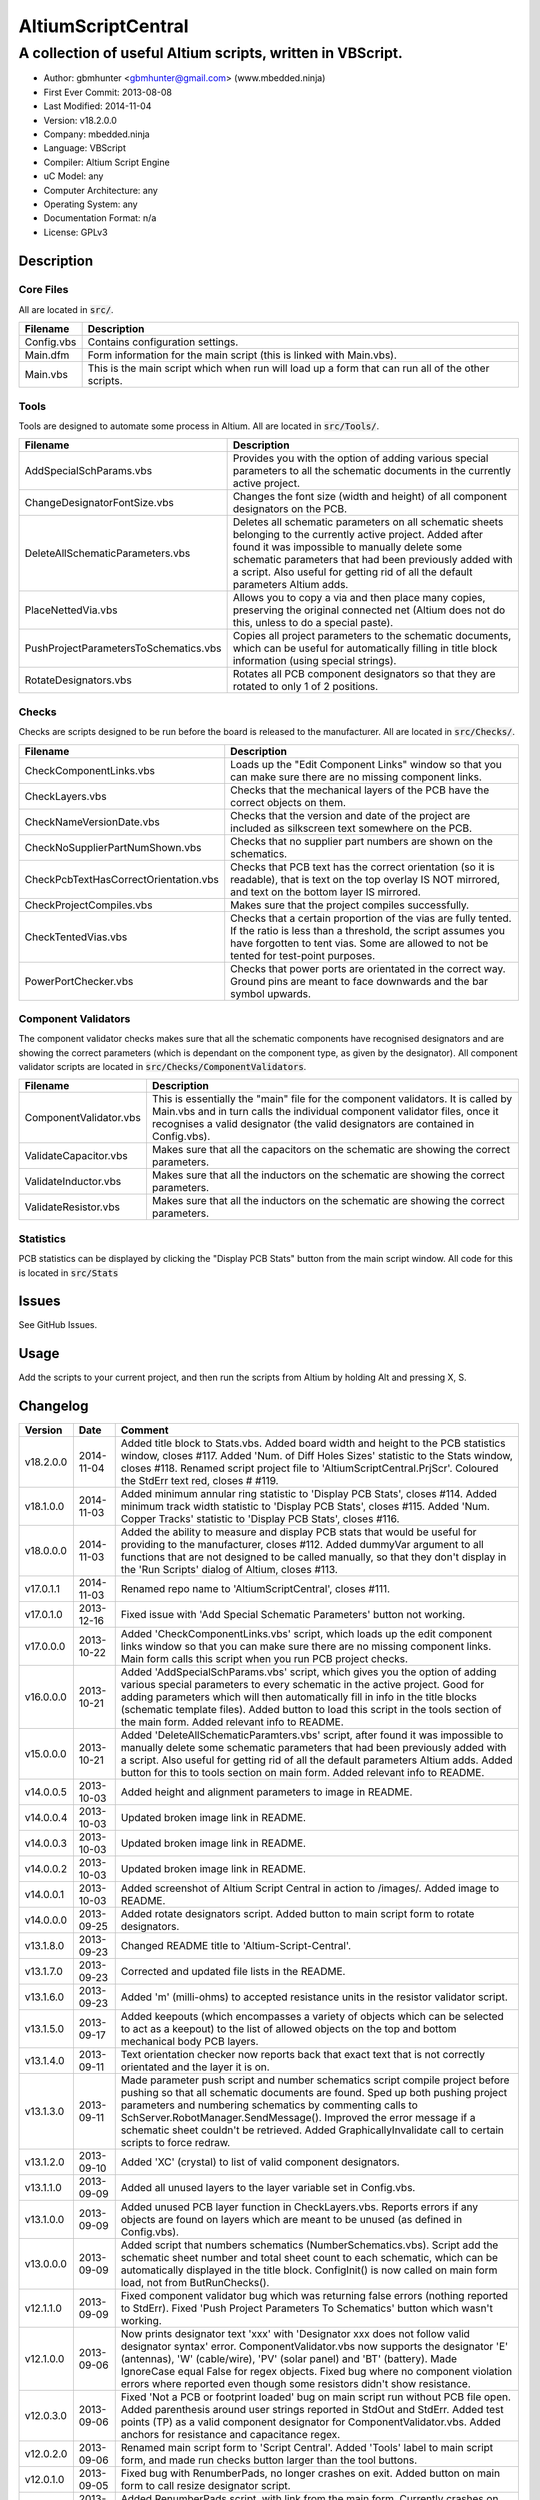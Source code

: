 ===================
AltiumScriptCentral
===================

-----------------------------------------------------------
A collection of useful Altium scripts, written in VBScript.
-----------------------------------------------------------

.. image:: https://github.com/gbmhunter/AltiumScriptCentral/raw/master/images/script-central-screenshot.png
	:height: 500px
	:align: right

- Author: gbmhunter <gbmhunter@gmail.com> (www.mbedded.ninja)
- First Ever Commit: 2013-08-08
- Last Modified: 2014-11-04
- Version: v18.2.0.0
- Company: mbedded.ninja
- Language: VBScript
- Compiler: Altium Script Engine
- uC Model: any
- Computer Architecture: any
- Operating System: any
- Documentation Format: n/a
- License: GPLv3

Description
===========

Core Files
----------

All are located in :code:`src/`.

========================================    ==================================================================
Filename                                    Description
========================================    ==================================================================
Config.vbs                                  Contains configuration settings.
Main.dfm                                    Form information for the main script (this is linked with Main.vbs).
Main.vbs                                    This is the main script which when run will load up a form that can run all of the other scripts.
========================================    ==================================================================

Tools
-----

Tools are designed to automate some process in Altium. All are located in :code:`src/Tools/`.

========================================    ==================================================================
Filename                                    Description
========================================    ==================================================================
AddSpecialSchParams.vbs						Provides you with the option of adding various special parameters to all the schematic documents in the currently active project.
ChangeDesignatorFontSize.vbs                Changes the font size (width and height) of all component designators on the PCB.
DeleteAllSchematicParameters.vbs            Deletes all schematic parameters on all schematic sheets belonging to the currently active project. Added after found it was impossible to manually delete some schematic parameters that had been previously added with a script. Also useful for getting rid of all the default parameters Altium adds.
PlaceNettedVia.vbs                          Allows you to copy a via and then place many copies, preserving the original connected net (Altium does not do this, unless to do a special paste).
PushProjectParametersToSchematics.vbs       Copies all project parameters to the schematic documents, which can be useful for automatically filling in title block information (using special strings).
RotateDesignators.vbs						Rotates all PCB component designators so that they are rotated to only 1 of 2 positions. 
========================================    ==================================================================

Checks
------------------

Checks are scripts designed to be run before the board is released to the manufacturer. All are located in :code:`src/Checks/`. 

========================================    ==================================================================
Filename                                    Description
========================================    ==================================================================
CheckComponentLinks.vbs                     Loads up the "Edit Component Links" window so that you can make sure there are no missing component links. 
CheckLayers.vbs                             Checks that the mechanical layers of the PCB have the correct objects on them.
CheckNameVersionDate.vbs                    Checks that the version and date of the project are included as silkscreen text somewhere on the PCB.
CheckNoSupplierPartNumShown.vbs             Checks that no supplier part numbers are shown on the schematics.
CheckPcbTextHasCorrectOrientation.vbs       Checks that PCB text has the correct orientation (so it is readable), that is text on the top overlay IS NOT mirrored, and text on the bottom layer IS mirrored.
CheckProjectCompiles.vbs                    Makes sure that the project compiles successfully.
CheckTentedVias.vbs                         Checks that a certain proportion of the vias are fully tented. If the ratio is less than a threshold, the script assumes you have forgotten to tent vias. Some are allowed to not be tented for test-point purposes.
PowerPortChecker.vbs                        Checks that power ports are orientated in the correct way. Ground pins are meant to face downwards and the bar symbol upwards.
========================================    ==================================================================


Component Validators
--------------------

The component validator checks makes sure that all the schematic components have recognised designators and are showing the correct parameters (which is dependant on the component type, as given by the designator). All component validator scripts are located in :code:`src/Checks/ComponentValidators`.

======================================== ==================================================================
Filename                                 Description
======================================== ==================================================================
ComponentValidator.vbs                   This is essentially the "main" file for the component validators. It is called by Main.vbs and in turn calls the individual component validator files, once it recognises a valid designator (the valid designators are contained in Config.vbs).
ValidateCapacitor.vbs                    Makes sure that all the capacitors on the schematic are showing the correct parameters.
ValidateInductor.vbs                     Makes sure that all the inductors on the schematic are showing the correct parameters.
ValidateResistor.vbs	                    Makes sure that all the inductors on the schematic are showing the correct parameters.
======================================== ==================================================================

Statistics
----------

PCB statistics can be displayed by clicking the "Display PCB Stats" button from the main script window. All code for this is located in :code:`src/Stats`

Issues
======

See GitHub Issues.

Usage
=====

Add the scripts to your current project, and then run the scripts from Altium by holding Alt and pressing X, S.
	
Changelog
=========

========= ========== ===================================================================================================
Version   Date       Comment
========= ========== ===================================================================================================
v18.2.0.0 2014-11-04 Added title block to Stats.vbs. Added board width and height to the PCB statistics window, closes #117. Added 'Num. of Diff Holes Sizes' statistic to the Stats window, closes #118. Renamed script project file to 'AltiumScriptCentral.PrjScr'. Coloured the StdErr text red, closes # #119.
v18.1.0.0 2014-11-03 Added minimum annular ring statistic to 'Display PCB Stats', closes #114. Added minimum track width statistic to 'Display PCB Stats', closes #115. Added 'Num. Copper Tracks' statistic to 'Display PCB Stats', closes #116.
v18.0.0.0 2014-11-03 Added the ability to measure and display PCB stats that would be useful for providing to the manufacturer, closes #112. Added dummyVar argument to all functions that are not designed to be called manually, so that they don't display in the 'Run Scripts' dialog of Altium, closes #113.
v17.0.1.1 2014-11-03 Renamed repo name to 'AltiumScriptCentral', closes #111.
v17.0.1.0 2013-12-16 Fixed issue with 'Add Special Schematic Parameters' button not working.
v17.0.0.0 2013-10-22 Added 'CheckComponentLinks.vbs' script, which loads up the edit component links window so that you can make sure there are no missing component links. Main form calls this script when you run PCB project checks.
v16.0.0.0 2013-10-21 Added 'AddSpecialSchParams.vbs' script, which gives you the option of adding various special parameters to every schematic in the active project. Good for adding parameters which will then automatically fill in info in the title blocks (schematic template files). Added button to load this script in the tools section of the main form. Added relevant info to README.
v15.0.0.0 2013-10-21 Added 'DeleteAllSchematicParamters.vbs' script, after found it was impossible to manually delete some schematic parameters that had been previously added with a script. Also useful for getting rid of all the default parameters Altium adds. Added button for this to tools section on main form. Added relevant info to README.
v14.0.0.5 2013-10-03 Added height and alignment parameters to image in README.
v14.0.0.4 2013-10-03 Updated broken image link in README.
v14.0.0.3 2013-10-03 Updated broken image link in README.
v14.0.0.2 2013-10-03 Updated broken image link in README.
v14.0.0.1 2013-10-03 Added screenshot of Altium Script Central in action to /images/. Added image to README.
v14.0.0.0 2013-09-25 Added rotate designators script. Added button to main script form to rotate designators.
v13.1.8.0 2013-09-23 Changed README title to 'Altium-Script-Central'.
v13.1.7.0 2013-09-23 Corrected and updated file lists in the README.
v13.1.6.0 2013-09-23 Added 'm' (milli-ohms) to accepted resistance units in the resistor validator script.
v13.1.5.0 2013-09-17 Added keepouts (which encompasses a variety of objects which can be selected to act as a keepout) to the list of allowed objects on the top and bottom mechanical body PCB layers.
v13.1.4.0 2013-09-11 Text orientation checker now reports back that exact text that is not correctly orientated and the layer it is on.
v13.1.3.0 2013-09-11 Made parameter push script and number schematics script compile project before pushing so that all schematic documents are found. Sped up both pushing project parameters and numbering schematics by commenting calls to SchServer.RobotManager.SendMessage(). Improved the error message if a schematic sheet couldn't be retrieved. Added GraphicallyInvalidate call to certain scripts to force redraw.
v13.1.2.0 2013-09-10 Added 'XC' (crystal) to list of valid component designators.
v13.1.1.0 2013-09-09 Added all unused layers to the layer variable set in Config.vbs.
v13.1.0.0 2013-09-09 Added unused PCB layer function in CheckLayers.vbs. Reports errors if any objects are found on layers which are meant to be unused (as defined in Config.vbs).
v13.0.0.0 2013-09-09 Added script that numbers schematics (NumberSchematics.vbs). Script add the schematic sheet number and total sheet count to each schematic, which can be automatically displayed in the title block. ConfigInit() is now called on main form load, not from ButRunChecks().
v12.1.1.0 2013-09-09 Fixed component validator bug which was returning false errors (nothing reported to StdErr). Fixed 'Push Project Parameters To Schematics' button which wasn't working.
v12.1.0.0 2013-09-06 Now prints designator text 'xxx' with 'Designator xxx does not follow valid designator syntax' error. ComponentValidator.vbs now supports the designator 'E' (antennas), 'W' (cable/wire), 'PV' (solar panel) and 'BT' (battery). Made IgnoreCase equal False for regex objects. Fixed bug where no component violation errors where reported even though some resistors didn't show resistance.
v12.0.3.0 2013-09-06 Fixed 'Not a PCB or footprint loaded' bug on main script run without PCB file open. Added parenthesis around user strings reported in StdOut and StdErr. Added test points (TP) as a valid component designator for ComponentValidator.vbs. Added anchors for resistance and capacitance regex.
v12.0.2.0 2013-09-06 Renamed main script form to 'Script Central'. Added 'Tools' label to main script form, and made run checks button larger than the tool buttons.
v12.0.1.0 2013-09-05 Fixed bug with RenumberPads, no longer crashes on exit. Added button on main form to call resize designator script.
v12.0.0.0 2013-09-04 Added RenumberPads script, with link from the main form. Currently crashes on RenumberPads exit.
v11.1.0.0 2013-09-04 Each StdErr message is now printed on it's own line. Made final script error message go to StdOut, detailed ones goes to StdErr. Added recognition for fuse (F), fuse holder (XF) and jack (J) designators. Updated .gitignore to ignore '__Previews' folders created by Altium.
v11.0.2.0 2013-09-03 Added support for dates that use the syntax yyyy-mm-dd in CheckNameVersionDate.vbs.
v11.0.1.0 2013-09-03 Added spaces between component validator error messages. Corrected component validator error messages that reported wrong parameter. Renamed to PowerPortChecker.vbs. PowerPortChecker now reports sheet name and port name for any violating ports.
v11.0.0.0 2013-09-03 Added inductor validator. Fixed incorrect return statements in validator functions. Fixed bug where script would crash if regex did not find a designator match.
v10.2.1.0 2013-09-03 Moved designator identifiers into config file. Renamed resistor and capacitor validators, and they are now called from ComponentValidator.vbs.
v10.2.0.0 2013-09-02 Collected component validating scripts and put in new folder 'src/Checks/ComponentValidators'. Added parent script for component validation, called ComponentValidator.vbs. Added a number of valid component designators.
v10.1.1.0 2013-09-02 Capacitor check script now reports back violating capacitors. Added start-of-string anchors to resistor and capacitor designator finding regex to fix bug where designator XC1 was being matched as a capacitor.
v10.1.0.1 2013-08-24 Added info about CheckResShowResistance.vbs to README.
v10.1.0.0 2013-08-23 Supplier part number visible violations now report component designator and part number, so you can find the violation and fix it.
v10.0.1.0 2013-08-23 Added .gitignore with path to ignore History/ folder (generated by Altium when saving script project).
v10.0.0.1 2013-08-23 Fixed Changelog ReStructuredText syntax problem which was causing the table to not be displayed in README. Problem was with the first column of the table delimiter missing an equals character after extending to accommodate for v10.0.0.0.
v10.0.0.0 2013-08-23 Added script that makes sure all resistors on the schematic display their resistance (CheckResShowResistance()). Fixed StdOut formatting bugs which occurred when scripts terminated early.
v9.0.0.2  2013-08-22 Fixed programming language from 'Delphi' to 'VBScript' in README.
v9.0.0.1  2013-08-22 Added info to README for missing scripts.
v9.0.0.0  2013-08-22 Added script that makes sure PCB text has the correct orientation (CheckPcbTextHasCorrectOrientation()). Text on the top overlay must not be mirrored, text on the bottom overlay must be mirrored.
v8.0.0.0  2013-08-22 Added script that checks that capacitors on schematic are displaying both capacitance and voltage (CheckCapsShowCapacitanceAndVoltage.vbs). Added 'ERROR:' to the start of error messages in CheckProjectCompiles.vbs.
v7.1.0.0  2013-08-22 Added more PCB layer constants to Config.vbs. Added check for top and bottom dimension layers to CheckLayers.vbs.
v7.0.1.0  2013-08-21 Re-arranged folder structure. Added ./src/Tools folder, put all tool scripts in this. Renamed ./src/PrereleaseChecks folder to just ./src/Checks, and moved MainScript.vbs into ./src folder, and renamed it to just Main.vbs. Updated script project file with new paths. Added folders to README under appropriate sections. Added core files section to README.
v7.0.0.2  2013-08-20 Fixing issue with description tables in README. Replaced all tab characters with spaces.
v7.0.0.1  2013-08-20 Tabulated the script file names and descriptions in the README. Removed unused limitations section. Added information about MainScript.vbs to README. Added info about CheckNameVerisonDate.vbs to README.
v7.0.0.0  2013-08-20 Added PushProjectParametersToSchematics.vbs, which copies all project parameters to the schematic documents, which can be useful for automatically filling in title block information. Updated README accordingly. Added button for this on main script form.
v6.1.0.0  2013-08-20 Renamed CheckDate.vbs to CheckNameVerisonDate.vbs. Made script now check for version number also (in the format v2.3).
v6.0.0.0  2013-08-20 Date checker script for PCB added. Uses regex built into VBScript.
v5.1.0.0  2013-08-20 Added config file, and added a few variables to it. Fixed tented via bug using manual/auto parameter, now uses expansion value. Will not work if expansion overridden manually.
v5.0.0.0  2013-08-20 Added check for number of tented vias. If ratio of tented vias is not greater than 0.9, script assumes you have forgotten to tent them. Added relevant info to README. Changed .pas extensions in README to .vbs, and added missing ones.
v4.0.0.0  2013-08-19 Added check for project compilation (before any other checks are done). Added StdOut() and StdErr() functions for scripts to use, stopped them from directly writing to the memo object. Updated GUI with errors text output.
v3.1.3.0  2013-08-19 Converted ChangeDesignatorFontSize, PlaceNettedVia from Delphi to VB script (now .vbs).
v3.1.2.0  2013-08-19 Converted CheckNoSupplierPartNumShown from Delphi to VB script (now .vbs). Deleted old MainForm.pas.
v3.1.1.0  2013-08-19 Converted CheckPowerPortOrientation from Delphi to VB script (now .vbs).
v3.1.0.0  2013-08-16 Converted layer script to Visual Basic script. Plan is to convert all scripts eventually.
v3.0.0.0  2013-08-16 Added layer check script, which checks that PCB layers have the correct objects on them.
v2.0.0.0  2013-08-15 Added pre-release checks folder, with port symbols and supplier part number checks. Added main form to run these from. Added relevant sections to the README. Added script project to root directory.
v1.1.0.0  2013-08-14 Added PlaceNettedVia.pas. Changed name to AltiumScripts (repo will now hold all scripts). Added basic usage and updated 'External Dependencies' in README. Moves scripts into the src/ directory.
v1.0.0.0  2013-08-08 Initial commit. Script written and tested (it works). 
========= ========== ===================================================================================================